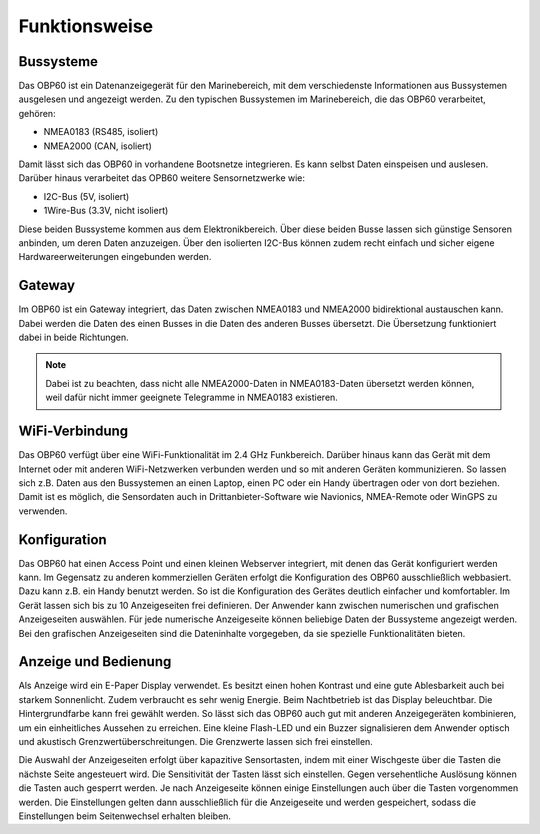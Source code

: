 Funktionsweise
==============

Bussysteme
----------

.. image:: ../pics/NMEA_Bus.png
             :scale: 35%

Das OBP60 ist ein Datenanzeigegerät für den Marinebereich, mit dem verschiedenste Informationen aus Bussystemen ausgelesen und angezeigt werden. Zu den typischen Bussystemen im Marinebereich, die das OBP60 verarbeitet, gehören:

* NMEA0183 (RS485, isoliert)
* NMEA2000 (CAN, isoliert)

Damit lässt sich das OBP60 in vorhandene Bootsnetze integrieren. Es kann selbst Daten einspeisen und auslesen. Darüber hinaus verarbeitet das OPB60 weitere Sensornetzwerke wie:

* I2C-Bus (5V, isoliert)
* 1Wire-Bus (3.3V, nicht isoliert)

Diese beiden Bussysteme kommen aus dem Elektronikbereich. Über diese beiden Busse lassen sich günstige Sensoren anbinden, um deren Daten anzuzeigen. Über den isolierten I2C-Bus können zudem recht einfach und sicher eigene Hardwareerweiterungen eingebunden werden.

Gateway
-------

.. image:: ../pics/NMEA_Gateway.png
             :scale: 20%

Im OBP60 ist ein Gateway integriert, das Daten zwischen NMEA0183 und NMEA2000 bidirektional austauschen kann. Dabei werden die Daten des einen Busses in die Daten des anderen Busses übersetzt. Die Übersetzung funktioniert dabei in beide Richtungen.

.. note::
   Dabei ist zu beachten, dass nicht alle NMEA2000-Daten in NMEA0183-Daten übersetzt werden können, weil dafür nicht immer geeignete Telegramme in NMEA0183 existieren.
   
WiFi-Verbindung
---------------

Das OBP60 verfügt über eine WiFi-Funktionalität im 2.4 GHz Funkbereich. Darüber hinaus kann das Gerät mit dem Internet oder mit anderen WiFi-Netzwerken verbunden werden und so mit anderen Geräten kommunizieren. So lassen sich z.B. Daten aus den Bussystemen an einen Laptop, einen PC oder ein Handy übertragen oder von dort beziehen. Damit ist es möglich, die Sensordaten auch in Drittanbieter-Software wie Navionics, NMEA-Remote oder WinGPS zu verwenden.

Konfiguration
-------------

Das OBP60 hat einen Access Point und einen kleinen Webserver integriert, mit denen das Gerät konfiguriert werden kann. Im Gegensatz zu anderen kommerziellen Geräten erfolgt die Konfiguration des OBP60 ausschließlich webbasiert. Dazu kann z.B. ein Handy benutzt werden. So ist die Konfiguration des Gerätes deutlich einfacher und komfortabler. Im Gerät lassen sich bis zu 10 Anzeigeseiten frei definieren. Der Anwender kann zwischen numerischen und grafischen Anzeigeseiten auswählen. Für jede numerische Anzeigeseite können beliebige Daten der Bussysteme angezeigt werden. Bei den grafischen Anzeigeseiten sind die Dateninhalte vorgegeben, da sie spezielle Funktionalitäten bieten.

Anzeige und Bedienung
---------------------

.. image:: ../pics/Front_View_Screen.png
             :scale: 20%

Als Anzeige wird ein E-Paper Display verwendet. Es besitzt einen hohen Kontrast und eine gute Ablesbarkeit auch bei starkem Sonnenlicht. Zudem verbraucht es sehr wenig Energie. Beim Nachtbetrieb ist das Display beleuchtbar. Die Hintergrundfarbe kann frei gewählt werden. So lässt sich das OBP60 auch gut mit anderen Anzeigegeräten kombinieren, um ein einheitliches Aussehen zu erreichen. Eine kleine Flash-LED und ein Buzzer signalisieren dem Anwender optisch und akustisch Grenzwertüberschreitungen. Die Grenzwerte lassen sich frei einstellen.

Die Auswahl der Anzeigeseiten erfolgt über kapazitive Sensortasten, indem mit einer Wischgeste über die Tasten die nächste Seite angesteuert wird. Die Sensitivität der Tasten lässt sich einstellen. Gegen versehentliche Auslösung können die Tasten auch gesperrt werden. Je nach Anzeigeseite können einige Einstellungen auch über die Tasten vorgenommen werden. Die Einstellungen gelten dann ausschließlich für die Anzeigeseite und werden gespeichert, sodass die Einstellungen beim Seitenwechsel erhalten bleiben.